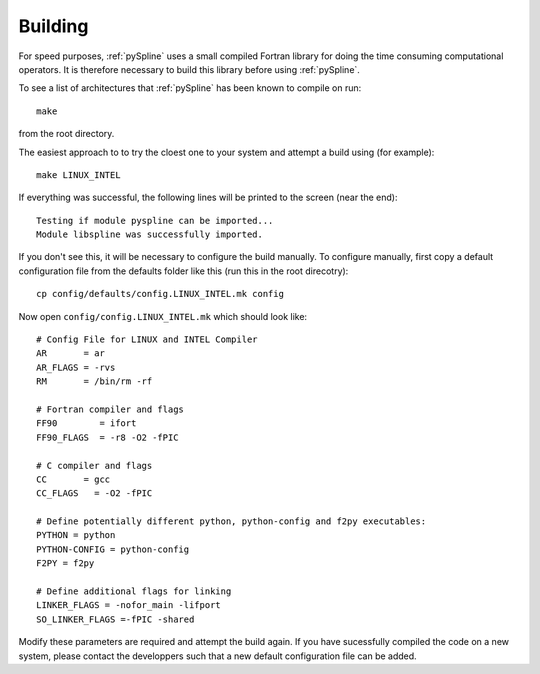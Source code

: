 .. _pySpline_building:

Building
--------

For speed purposes, :ref:`pySpline` uses a small compiled Fortran
library for doing the time consuming computational operators. It is
therefore necessary to build this library before using
:ref:`pySpline`.

To see a list of architectures that :ref:`pySpline` has been known to
compile on run::
   
   make

from the root directory. 

The easiest approach to to try the cloest one to your system and
attempt a build using (for example)::

   make LINUX_INTEL

If everything was successful, the following lines will be printed to
the screen (near the end)::

   Testing if module pyspline can be imported...
   Module libspline was successfully imported.

If you don't see this, it will be necessary to configure the build
manually. To configure manually, first copy a default configuration
file from the defaults folder like this (run this in the root
direcotry)::
  
   cp config/defaults/config.LINUX_INTEL.mk config

Now open ``config/config.LINUX_INTEL.mk`` which should look like::

  # Config File for LINUX and INTEL Compiler
  AR       = ar
  AR_FLAGS = -rvs
  RM       = /bin/rm -rf

  # Fortran compiler and flags
  FF90        = ifort
  FF90_FLAGS  = -r8 -O2 -fPIC

  # C compiler and flags
  CC       = gcc
  CC_FLAGS   = -O2 -fPIC

  # Define potentially different python, python-config and f2py executables:
  PYTHON = python
  PYTHON-CONFIG = python-config
  F2PY = f2py

  # Define additional flags for linking
  LINKER_FLAGS = -nofor_main -lifport
  SO_LINKER_FLAGS =-fPIC -shared

Modify these parameters are required and attempt the build again. If
you have sucessfully compiled the code on a new system, please contact
the developpers such that a new default configuration file can be
added.


